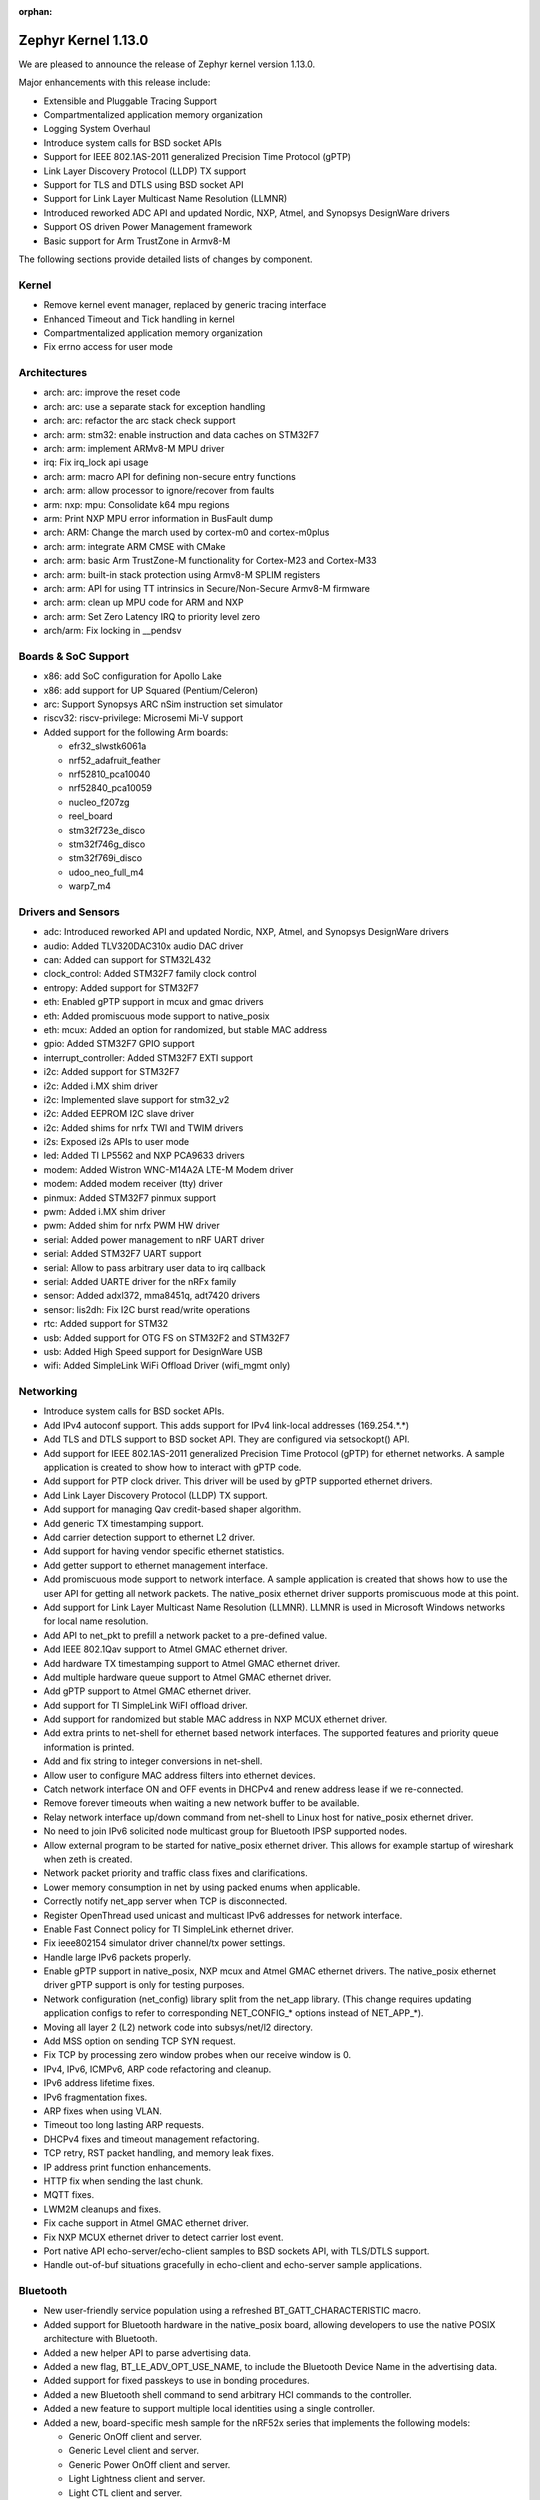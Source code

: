 :orphan:

.. _zephyr_1.13:

Zephyr Kernel 1.13.0
####################

We are pleased to announce the release of Zephyr kernel version 1.13.0.

Major enhancements with this release include:

* Extensible and Pluggable Tracing Support
* Compartmentalized application memory organization
* Logging System Overhaul
* Introduce system calls for BSD socket APIs
* Support for IEEE 802.1AS-2011 generalized Precision Time Protocol (gPTP)
* Link Layer Discovery Protocol (LLDP) TX support
* Support for TLS and DTLS using BSD socket API
* Support for Link Layer Multicast Name Resolution (LLMNR)
* Introduced reworked ADC API and updated Nordic, NXP, Atmel, and
  Synopsys DesignWare drivers
* Support OS driven Power Management framework
* Basic support for Arm TrustZone in Armv8-M

The following sections provide detailed lists of changes by component.

Kernel
******

* Remove kernel event manager, replaced by generic tracing interface
* Enhanced Timeout and Tick handling in kernel
* Compartmentalized application memory organization
* Fix errno access for user mode

Architectures
*************

* arch: arc: improve the reset code
* arch: arc: use a separate stack for exception handling
* arch: arc: refactor the arc stack check support
* arch: arm: stm32: enable instruction and data caches on STM32F7
* arch: arm: implement ARMv8-M MPU driver
* irq: Fix irq_lock api usage
* arch: arm: macro API for defining non-secure entry functions
* arch: arm: allow processor to ignore/recover from faults
* arm: nxp: mpu: Consolidate k64 mpu regions
* arm: Print NXP MPU error information in BusFault dump
* arch: ARM: Change the march used by cortex-m0 and cortex-m0plus
* arch: arm: integrate ARM CMSE with CMake
* arch: arm: basic Arm TrustZone-M functionality for Cortex-M23 and Cortex-M33
* arch: arm: built-in stack protection using Armv8-M SPLIM registers
* arch: arm: API for using TT intrinsics in Secure/Non-Secure Armv8-M firmware
* arch: arm: clean up MPU code for ARM and NXP
* arch: arm: Set Zero Latency IRQ to priority level zero
* arch/arm: Fix locking in __pendsv

Boards & SoC Support
********************

* x86: add SoC configuration for Apollo Lake
* x86: add support for UP Squared (Pentium/Celeron)
* arc: Support Synopsys ARC nSim instruction set simulator
* riscv32: riscv-privilege: Microsemi Mi-V support
* Added support for the following Arm boards:

  * efr32_slwstk6061a
  * nrf52_adafruit_feather
  * nrf52810_pca10040
  * nrf52840_pca10059
  * nucleo_f207zg
  * reel_board
  * stm32f723e_disco
  * stm32f746g_disco
  * stm32f769i_disco
  * udoo_neo_full_m4
  * warp7_m4

Drivers and Sensors
*******************

* adc: Introduced reworked API and updated Nordic, NXP, Atmel, and
  Synopsys DesignWare drivers
* audio: Added TLV320DAC310x audio DAC driver
* can: Added can support for STM32L432
* clock_control: Added STM32F7 family clock control
* entropy: Added support for STM32F7
* eth: Enabled gPTP support in mcux and gmac drivers
* eth: Added promiscuous mode support to native_posix
* eth: mcux: Added an option for randomized, but stable MAC address
* gpio: Added STM32F7 GPIO support
* interrupt_controller: Added STM32F7 EXTI support
* i2c: Added support for STM32F7
* i2c: Added i.MX shim driver
* i2c: Implemented slave support for stm32_v2
* i2c: Added EEPROM I2C slave driver
* i2c: Added shims for nrfx TWI and TWIM drivers
* i2s: Exposed i2s APIs to user mode
* led: Added TI LP5562 and NXP PCA9633 drivers
* modem: Added Wistron WNC-M14A2A LTE-M Modem driver
* modem: Added modem receiver (tty) driver
* pinmux: Added STM32F7 pinmux support
* pwm: Added i.MX shim driver
* pwm: Added shim for nrfx PWM HW driver
* serial: Added power management to nRF UART driver
* serial: Added STM32F7 UART support
* serial: Allow to pass arbitrary user data to irq callback
* serial: Added UARTE driver for the nRFx family
* sensor: Added adxl372, mma8451q, adt7420 drivers
* sensor: lis2dh: Fix I2C burst read/write operations
* rtc: Added support for STM32
* usb: Added support for OTG FS on STM32F2 and STM32F7
* usb: Added High Speed support for DesignWare USB
* wifi: Added SimpleLink WiFi Offload Driver (wifi_mgmt only)

Networking
**********

* Introduce system calls for BSD socket APIs.
* Add IPv4 autoconf support. This adds support for IPv4 link-local addresses
  (169.254.*.*)
* Add TLS and DTLS support to BSD socket API. They are configured via
  setsockopt() API.
* Add support for IEEE 802.1AS-2011 generalized Precision Time Protocol (gPTP)
  for ethernet networks. A sample application is created to show how to interact
  with gPTP code.
* Add support for PTP clock driver. This driver will be used by gPTP supported
  ethernet drivers.
* Add Link Layer Discovery Protocol (LLDP) TX support.
* Add support for managing Qav credit-based shaper algorithm.
* Add generic TX timestamping support.
* Add carrier detection support to ethernet L2 driver.
* Add support for having vendor specific ethernet statistics.
* Add getter support to ethernet management interface.
* Add promiscuous mode support to network interface. A sample application is
  created that shows how to use the user API for getting all network packets.
  The native_posix ethernet driver supports promiscuous mode at this point.
* Add support for Link Layer Multicast Name Resolution (LLMNR). LLMNR is used in
  Microsoft Windows networks for local name resolution.
* Add API to net_pkt to prefill a network packet to a pre-defined value.
* Add IEEE 802.1Qav support to Atmel GMAC ethernet driver.
* Add hardware TX timestamping support to Atmel GMAC ethernet driver.
* Add multiple hardware queue support to Atmel GMAC ethernet driver.
* Add gPTP support to Atmel GMAC ethernet driver.
* Add support for TI SimpleLink WiFI offload driver.
* Add support for randomized but stable MAC address in NXP MCUX ethernet driver.
* Add extra prints to net-shell for ethernet based network interfaces. The
  supported features and priority queue information is printed.
* Add and fix string to integer conversions in net-shell.
* Allow user to configure MAC address filters into ethernet devices.
* Catch network interface ON and OFF events in DHCPv4 and renew address lease if
  we re-connected.
* Remove forever timeouts when waiting a new network buffer to be available.
* Relay network interface up/down command from net-shell to Linux host for
  native_posix ethernet driver.
* No need to join IPv6 solicited node multicast group for Bluetooth IPSP
  supported nodes.
* Allow external program to be started for native_posix ethernet driver. This
  allows for example startup of wireshark when zeth is created.
* Network packet priority and traffic class fixes and clarifications.
* Lower memory consumption in net by using packed enums when applicable.
* Correctly notify net_app server when TCP is disconnected.
* Register OpenThread used unicast and multicast IPv6 addresses for network
  interface.
* Enable Fast Connect policy for TI SimpleLink ethernet driver.
* Fix ieee802154 simulator driver channel/tx power settings.
* Handle large IPv6 packets properly.
* Enable gPTP support in native_posix, NXP mcux and Atmel GMAC ethernet drivers.
  The native_posix ethernet driver gPTP support is only for testing purposes.
* Network configuration (net_config) library split from the net_app library.
  (This change requires updating application configs to refer to corresponding
  NET_CONFIG_* options instead of NET_APP_*).
* Moving all layer 2 (L2) network code into subsys/net/l2 directory.
* Add MSS option on sending TCP SYN request.
* Fix TCP by processing zero window probes when our receive window is 0.
* IPv4, IPv6, ICMPv6, ARP code refactoring and cleanup.
* IPv6 address lifetime fixes.
* IPv6 fragmentation fixes.
* ARP fixes when using VLAN.
* Timeout too long lasting ARP requests.
* DHCPv4 fixes and timeout management refactoring.
* TCP retry, RST packet handling, and memory leak fixes.
* IP address print function enhancements.
* HTTP fix when sending the last chunk.
* MQTT fixes.
* LWM2M cleanups and fixes.
* Fix cache support in Atmel GMAC ethernet driver.
* Fix NXP MCUX ethernet driver to detect carrier lost event.
* Port native API echo-server/echo-client samples to BSD sockets API, with
  TLS/DTLS support.
* Handle out-of-buf situations gracefully in echo-client and echo-server sample
  applications.

Bluetooth
*********

* New user-friendly service population using a refreshed BT_GATT_CHARACTERISTIC
  macro.
* Added support for Bluetooth hardware in the native_posix board, allowing
  developers to use the native POSIX architecture with Bluetooth.
* Added a new helper API to parse advertising data.
* Added a new flag, BT_LE_ADV_OPT_USE_NAME, to include the Bluetooth Device
  Name in the advertising data.
* Added support for fixed passkeys to use in bonding procedures.
* Added a new Bluetooth shell command to send arbitrary HCI commands to the
  controller.
* Added a new feature to support multiple local identities using a single
  controller.
* Added a new, board-specific mesh sample for the nRF52x series that
  implements the following models:

  - Generic OnOff client and server.
  - Generic Level client and server.
  - Generic Power OnOff client and server.
  - Light Lightness client and server.
  - Light CTL client and server.
  - Vendor Model.
* Controller: Added a TX Power Kconfig option.
* Controller: Use the newly available nrfx utility functions to access the
  nRF5x hardware.
* Controller: Multiple bug fixes.
* Controller: Added support for the nRF52810 SoC from Nordic Semiconductor.
* New HCI driver quirks API to support controllers that need uncommon reset
  sequences.
* Host: Multiple bug fixes for GATT and SMP.
* Mesh: Multiple bug fixes.

Build and Infrastructure
************************
* Kconfig: Remove redundant 'default n' properties
* cmake: replace PROJECT_SOURCE_DIR with ZEPHYR_BASE
* Kconfig: Switch to improved globbing statements


Libraries / Subsystems
***********************
* Tracing: Basic support SEGGER systemview
* Logging: Introduce a new logging subsystem
* fs/nvs: Improved nvs for larger blocksizes
* subsys: console: Refactor code to allow per-UART "tty" wrapper


HALs
****
* ext/hal: stm32cube: STM32L4: Enable legacy CAN API
* ext: Import Atmel SAMD20 header files from ASF library
* ext: gecko: Add Silabs Gecko SDK for EFR32FG1P SoCs
* drivers: add i.MX I2C driver shim
* hal: stm32f2x: Add HAL for the STM32F2x series
* ext: stm32cube: update stm32l4xx cube version
* ext: stm32cube: update stm32f7xx cube version
* ext: stm32cube: update stm32f4xx cube version
* ext: stm32cube: update stm32f3xx cube version
* ext: stm32cube: update stm32f1xx cube version
* ext: hal: nordic: Update nrfx to version 1.1.0
* net: drivers: wifi: SimpleLink WiFi Offload Driver (wifi_mgmt only)
* ext/hal/nxp/imx: Import the nxp imx6 freertos bsp

Documentation
*************
* Simplified and more maintainable theme applied to documentation.
  Latest and previous four releases regenerated and published to
  https://docs.zephyrproject.org
* Updated contributing guidelines
* General organization cleanup and spell check on docs including content
  generated from Kconfig files and doxygen API comments.
* General improvements to documentation following code,
  implementation changes, and in support of new features, boards, and
  samples.
* Documentation generation now supported on Windows host systems
  (previously only linux doc generation was supported).
* PDF version of documentation can now be created


Tests and Samples
*****************
* Enhanced benchmarks to support userspace
* Improve test coverage for the kernel


Issue Related Items
*******************

These GitHub issues were addressed since the previous 1.12.0 tagged
release:

.. comment  List derived from GitHub Issue query: ...
   * :github:`issuenumber` - issue title

* :github:`9862` - tests/drivers/build_all#test_build_sensors_a_m @ quark_se_c1000_devboard:x86 BUILD failed
* :github:`9857` - tests/cmsis_rtos_v1 - test_signal_events_signalled results in Assertion failure on all targets with PR#9856
* :github:`9840` - doc: potential broken link when referencing latest doc version
* :github:`9833` - Bluetooth Mesh incorrect reference to CONFIG_BT_SETTINGS
* :github:`9788` - update to mbedTLS 2.12.0
* :github:`9786` - arch: xtensa: build failure due to extra #endif
* :github:`9785` - Bluetooth: bt_gatt_service_register() assumes sc delayed work handler is initialized
* :github:`9772` - Test application hangs without any console output on x86/ARC based boards @arduino_101:arc
* :github:`9768` - [Coverity CID :187902] Memory - illegal accesses in /subsys/net/ip/ipv6_fragment.c
* :github:`9766` - [Coverity CID :187904] Integer handling issues in /tests/benchmarks/timing_info/src/semaphore_bench.c
* :github:`9753` - ESP32: Failing to build project
* :github:`9746` - zephyr networking non socket client server, qemu_x86  issue
* :github:`9744` - tests/kernel/mbox/mbox_usage/testcase.yaml#kernel.mailbox crashes on ESP32
* :github:`9727` - Bluetooth: IPSP Sample Doc no match for new path
* :github:`9723` - tests/drivers/adc/adc_api/ fails on sam_e70_xplained
* :github:`9718` - The test suite test_spi (spi_loopback) when built and run on the nrf52832_pca10040 board
* :github:`9701` - Suggestion: Turn warnings into errors in extract_dts_includes.py
* :github:`9689` - Multiple tests are failing on sam_e70_xplained once the cache is enabled
* :github:`9684` - tests/posix/ fails on sam_e70_xplained
* :github:`9683` - Multiple testcases in tests/kernel/mem_protect/mem_protect, tests/kernel/alert, tests/kernel/mem_pool test fails on sam_e70_xplained due to commit c090776
* :github:`9682` - tests/kernel/init: kernel.common.init.verify_bootdelay fails on sam_e70_xplained
* :github:`9680` - tests/mem_slab/mslab, tests/mem_slab/mslab_api and tests/mem_slab/mslab_threadsafe tests are crashing on sam_e70_xplained
* :github:`9677` - tests:cmsis_rtos_v1: test_mutex crashes with bus fault on sam_e70_xplained
* :github:`9676` - benchmark.timing.userspace not working on nrf52840 with v1.13.0-rc1
* :github:`9671` - Zephyr with WNC-M14A2A not compiling
* :github:`9670` - Bluetooth: Mesh: Persistent Storage: AppKey not restored
* :github:`9667` - LwM2M: Writeable parameter /3311/0/5850 doesn't persist write
* :github:`9665` - tests/drivers/watchdog/wdt_basic_api crashes on Quark D2k / SE and ESP32
* :github:`9664` - tests/kernel/threads/thread_apis/kernel.threads.user_mode crases on QEMU-x86
* :github:`9652` - gen_isr_table@mimxrt1050_evk runs failure on R1.13_RC1.
* :github:`9649` - readme of LPCxpresso54114_mo core needs update for R1.13
* :github:`9646` - sanitycheck: crashes after test execution summary report are not caught
* :github:`9644` - [Coverity CID :187817] Error handling issues in /tests/benchmarks/timing_info/src/msg_passing_bench.c
* :github:`9643` - [Coverity CID :187818] Error handling issues in /tests/benchmarks/timing_info/src/msg_passing_bench.c
* :github:`9642` - [Coverity CID :187819] Memory - illegal accesses in /subsys/logging/log_msg.c
* :github:`9641` - [Coverity CID :187820] Memory - illegal accesses in /subsys/bluetooth/host/hci_core.c
* :github:`9640` - [Coverity CID :187821] Memory - illegal accesses in /subsys/bluetooth/host/hci_core.c
* :github:`9639` - [Coverity CID :187822] Null pointer dereferences in /subsys/net/ip/tcp.c
* :github:`9638` - [Coverity CID :187823] Memory - corruptions in /samples/net/coap_server/src/coap-server.c
* :github:`9637` - [Coverity CID :187824] Integer handling issues in /lib/cmsis_rtos_v1/cmsis_thread.c
* :github:`9636` - [Coverity CID :187825] Error handling issues in /subsys/net/ip/udp.c
* :github:`9635` - [Coverity CID :187826] Error handling issues in /tests/benchmarks/timing_info/src/msg_passing_bench.c
* :github:`9634` - [Coverity CID :187827] Null pointer dereferences in /subsys/logging/log_msg.c
* :github:`9633` - [Coverity CID :187828] Error handling issues in /tests/benchmarks/timing_info/src/msg_passing_bench.c
* :github:`9630` - STM32L4: something wrong with GPIO interrupts
* :github:`9623` - tests/net/lib/tls_credentials/ crashed on sam_e70_xplained and frdm_k64f
* :github:`9622` - tests/net/mgmt/ crashed on sam_e70_xplained
* :github:`9621` - tests/net/promiscuous crashed on sam_e70_xplained
* :github:`9619` - tests/net/socket/getaddrinfo/ - crashes on sam_e70_xplained and  frdm_k64f
* :github:`9618` - tests/net/udp/ - MPU fault on sam_e70_xplained
* :github:`9617` - tests/net/websocket/ - passed on QEMUx86 but the target crashed after that
* :github:`9614` - tests/net/socket/ faults on sam_e70_xplained and frdm_k64f
* :github:`9611` - tests/kernel/sched/schedule_api/testcase.yaml#kernel.sched.slice_reset fails on nrf52840_pca10056, sam_e70_xplained, nrf52_pca10040
* :github:`9609` - tests/kernel/mem_protect/stack_random: kernel.memory_protection.stack_random fails on emsk7d_v22
* :github:`9598` - tests/power/power_states fail on arduino101:x86
* :github:`9597` - tests/subsys/fs/fat_fs_api assertion fail on arduino101
* :github:`9591` - @hci.h use of magic-number in bluetooth addr struct (Missing define in @bluetooth.h)
* :github:`9580` - peripheral_hids does not remember bonds
* :github:`9575` - Network NULL pointer reference when enable net/dhcpv4 debug
* :github:`9574` - tests/cmsis_rtos_v1 - test_mutex_lock_timeout results in Assertion failure on all targets with PR#9569
* :github:`9561` - Question: Does it support passing the bootloader(mcuboot) parameter to the kernel(zephyr)?
* :github:`9558` - DTC 1.4.7 breaks at least FRDM_K64F builds
* :github:`9537` - ENC28J60 can‘t receive packets properly
* :github:`9536` - console: missing kernel.h include in header
* :github:`9535` - broken callback handling in nrfx gpio driver
* :github:`9530` - Bluetooth/gatt: bt_gatt_notify never return -ENOMEM, undocumented return value.
* :github:`9527` - tests/kernel/sched/schedule_api/testcase.yaml#kernel.sched.unlock_preemptible fails on nrf52840_pca10056, sam_e70_xplained, nrf52_pca10040
* :github:`9523` - tests/kernel/mem_protect/stackprot hangs without any console output on nrf51/52
* :github:`9494` - Nordic nrf52810_pca10040 is missing default bluetooth configuration options
* :github:`9487` - tests/cmsis_rtos_v1 - test_kernel_systick results in Assertion failure on nrf51/52
* :github:`9486` - sanitycheck filter rules does not work
* :github:`9471` - soc: efr32fg1p: hello_world sample app hangs when started by MCUboot
* :github:`9470` - LWM2M: TLV encoding of read result is wrong
* :github:`9468` - tests/kernel/mem_pool/mem_pool_concept/testcase.yaml#kernel.memory_pool fails on nrf52840_pca10056, nrf52_pca10040 and  nrf51_pca10028
* :github:`9466` - tests/kernel/context/testcase.yaml#kernel.common.k_sleep fails on nrf52_pca10040 and nrf52840_pca10056
* :github:`9465` - tests/net/ptp/clock: PTP clock test are failing on FRDM_K64f and same_e70_xplained platforms
* :github:`9462` - [Coverity CID :187670] Integer handling issues in /tests/net/ethernet_mgmt/src/main.c
* :github:`9461` - [Coverity CID :187671] Uninitialized variables in /tests/net/iface/src/main.c
* :github:`9460` - [Coverity CID :187672] Uninitialized variables in /tests/net/iface/src/main.c
* :github:`9459` - tests/posix/timer fails on nRF51/52
* :github:`9452` - Error parsing DTS 'compatible' property list
* :github:`9446` - CI didn't report failure due to ARC_INIT issue
* :github:`9444` - sanitycheck not able to run due to CONFIG_ARC_INIT=n
* :github:`9441` - tests/kernel/gen_isr_table fails on mimxrt1050_evk
* :github:`9413` - tests/cmsis_rtos_v1 - test_signal_events_signalled results in Assertion failure on nrf51/52
* :github:`9402` - samples/drivers/watchdog fails on frdm_k64f
* :github:`9396` - ./loop-socat.sh not running
* :github:`9392` - samples/bluetooth/hci_uart ninja flash - UnicodeDecodeError: 'ascii' codec can't decode byte 0xe2 in position 360: ordinal not in range(128)
* :github:`9389` - ESP32 support: setting env var ESP_DEVICE not working
* :github:`9356` - Test tests/crypto/rand32 hangs on nrf51_pca10028
* :github:`9348` - samples: net: echo_client/echo_server does not work with IPv4 qemu_x86
* :github:`9310` - nRF52_PCA10040: Failing test_slice_reset
* :github:`9297` - [Coverity CID :187318] Error handling issues in /tests/posix/pthread_key/src/pthread_key.c
* :github:`9296` - [Coverity CID :187319] Control flow issues in /subsys/net/lib/sockets/sockets.c
* :github:`9295` - [Coverity CID :187320] Control flow issues in /drivers/ethernet/eth_sam_gmac.c
* :github:`9294` - [Coverity CID :187321] Possible Control flow issues in /samples/net/sockets/big_http_download/src/big_http_download.c
* :github:`9293` - [Coverity CID :187322] Incorrect expression in /tests/posix/pthread_key/src/pthread_key.c
* :github:`9292` - [Coverity CID :187323] Control flow issues in /subsys/net/ip/net_if.c
* :github:`9291` - [Coverity CID :187324] Control flow issues in /subsys/net/lib/sockets/sockets.c
* :github:`9287` - net/dhcpv4: Fix single byte buffer filling madness
* :github:`9273` - k_pipe_alloc_init() api is failing on qemu_x86
* :github:`9270` - cmake: kconfig: menuconfig is not writing zephyr/.config
* :github:`9262` - tests/kernel/mem_protect/userspace.access_other_memdomain fails on sam_e70_xplained and nrf52840_pca10056
* :github:`9238` - Get POSIX board compliant with default configuration guidelines
* :github:`9234` - Get ARC boards compliant with default configuration guidelines
* :github:`9224` - sam_e70_xplained fails to build several tests
* :github:`9221` - calloc memory data is not initialized to zero for MINIMAL_LIBC
* :github:`9198` - Out-of-Tree YAML and DTS support
* :github:`9196` - optimize gen_kobject_list.py
* :github:`9160` - net: openthread: Mesh Local IPv6 is not in zephyr stack
* :github:`9148` - samples/net/http_server: Failed to respond back to CURL command on http Client
* :github:`9135` - Failure : "integer overflow in exp" on Altera-Max 10 platform
* :github:`9134` - Build failure with SAM_e70 platform
* :github:`9131` - samples/net/coaps_server: Failed to send response to coaps_client
* :github:`9128` - doc build fails if no reST reference to file
* :github:`9113` - Enabling various thread options causes failures on cortex-M0 boards
* :github:`9108` - Which board is suit with esidon??
* :github:`9098` - Doc build failure not noticed by CI test system
* :github:`9081` - dynamic thread objects do not have a thread ID assigned
* :github:`9067` - Failed tests: posix.sema and posix_checks on em_starterkit_em7d_v22
* :github:`9061` - sanitycheck not printing QEMU console in some cases
* :github:`9058` - Kconfig default on BT_ACL_RX_COUNT can be 1, but range is 2-64
* :github:`9054` - Build failures with mimxrt1050_evk board
* :github:`9044` - "logging: Remove log.h including in headers limitation" breaks logging
* :github:`9032` - net/sockets/echo_async crashes after several connections (qemu_x86)
* :github:`9028` - STM32 SPI/I2S: LSB bit corrupted for the received data
* :github:`9019` - cmsis Include/ version mismatch
* :github:`9006` - Create driver for the MMA8451Q accelerometer sensor on FRDM-KL25Z
* :github:`9002` - [Coverity CID :187063] Control flow issues in /subsys/net/l2/ethernet/ethernet_mgmt.c
* :github:`9001` - [Coverity CID :187064] Control flow issues in /subsys/bluetooth/host/mesh/cfg_srv.c
* :github:`9000` - [Coverity CID :187065] Memory - corruptions in /subsys/net/l2/ethernet/gptp/gptp_mi.c
* :github:`8998` - [Coverity CID :187068] Memory - illegal accesses in /subsys/bluetooth/host/mesh/cfg_srv.c
* :github:`8997` - [Coverity CID :187069] Memory - illegal accesses in /subsys/logging/log_msg.c
* :github:`8996` - [Coverity CID :187070] Control flow issues in /drivers/bluetooth/hci/spi.c
* :github:`8995` - [Coverity CID :187071] Insecure data handling in /subsys/net/l2/ethernet/gptp/gptp_mi.c
* :github:`8994` - [Coverity CID :187072] Error handling issues in /samples/net/sockets/echo_server/src/udp.c
* :github:`8993` - [Coverity CID :187073] Null pointer dereferences in /subsys/net/ip/utils.c
* :github:`8992` - [Coverity CID :187074] Incorrect expression in /samples/net/traffic_class/src/main.c
* :github:`8991` - [Coverity CID :187075] Memory - corruptions in /subsys/net/l2/ethernet/gptp/gptp_mi.c
* :github:`8990` - [Coverity CID :187077] Memory - corruptions in /samples/net/rpl_border_router/src/http.c
* :github:`8989` - [Coverity CID :187078] Control flow issues in /subsys/net/l2/ethernet/gptp/gptp_md.c
* :github:`8988` - [Coverity CID :187079] Integer handling issues in /subsys/net/l2/ethernet/gptp/gptp.c
* :github:`8987` - [Coverity CID :187080] Control flow issues in /subsys/net/l2/ethernet/gptp/gptp_mi.c
* :github:`8982` - tests/drivers/watchdog/wdt_basic_api results in FATAL EXCEPTION on esp32
* :github:`8977` - CMake Error
* :github:`8976` - nordic: watchdog: Cannot be initialized - circular dependency
* :github:`8968` - The tests/kernel/tickless/tickless_concept fails on nRF5x
* :github:`8963` - tests/net/trickle, utils and icmpv6 hangs on sam_e70_xplained:arm
* :github:`8960` - Tcp connection not connecting
* :github:`8950` - ARM fault dumping code does too much, assumes all faults are fatal, and doesn't work under some configurations
* :github:`8949` - nsim_sem board does not work
* :github:`8933` - doc: build WARNING on windows 7
* :github:`8931` - STM32L4 CAN sample project does not compile
* :github:`8924` - Get rid of -fno-strict-overflow
* :github:`8906` - zsock_getaddrinfo is not reentrant
* :github:`8899` - Failed test: kernel.common.timing.sleep on nrf52 (tests/kernel/sleep/kernel.common.timing)
* :github:`8898` - Failed test: kernel.timer.timer_periodicity on nrf51/nrf52
* :github:`8897` - Failed test: kernel.tickless.tickless_slice on nrf51/nrf52
* :github:`8896` - Failed test: kernel.sched.slice_reset and kernel.sched.slice_scheduling (tests/kernel/sched/schedule_api/kernel.sched) on nrf51/nrf52
* :github:`8895` - Failed test: kernel.common.timing.pending on nrf51_pca10028 and nrf52_pca10040 (tests/kernel/pending/kernel.common.timing)
* :github:`8888` - http client example fails on mimxrt1050_evk
* :github:`8887` - Ping command crash on mimxrt1050_evk
* :github:`8871` - drivers: can: Compiling error due to stm23Cube update
* :github:`8866` - Failed test: net.arp.arp (tests/net/arp) on sam_e70_xplained
* :github:`8865` - Failed test: net.udp.udp (tests/net/udp/)  on sam_e70_xplained
* :github:`8864` - ARM MPU _arch_buffer_validate allowing reads to kernel memory
* :github:`8860` - GATT MTU Callback
* :github:`8849` - Allow application to define its own DTS bindings
* :github:`8833` - OpenThread: Minimal Thread Device (MTD) option is not building
* :github:`8829` - BLE "device name" characteristic of Generic Access Service is read only
* :github:`8820` - wifi_winc1500 driver socket id stored in net_context->user_data may be overwritten at socket layer
* :github:`8815` - Nordic: Directly accessing GPIOTE might create unstable firmware (GPIO, PWM, BLE)
* :github:`8800` - cmake errors with menuconfig
* :github:`8798` - k_cycle_get_32() implementation on nrf series is too slow.
* :github:`8791` - Request supporting OTG_HS port on STM32F4/F7 SoCs
* :github:`8790` - K64F/Kinetis: extract_dts_includes.py warnings when building sample
* :github:`8752` - net: ARP is broken after PR #8608
* :github:`8732` - tests/subsys/usb/bos/ fails randomly
* :github:`8727` - Network stack cleanup: DHCPv4
* :github:`8720` - Network stack cleanup: IPv4
* :github:`8717` - posix:  Memory is not returned to mempool when a pthread complete its execution
* :github:`8715` - buffer-overflow in tests/net/tx_timestamp
* :github:`8713` - add DTS gpio support for NRF51
* :github:`8705` - Out of the box error in samples/subsys/nvs with nRF52-PCA10040
* :github:`8700` - [Coverity CID :186841] Null pointer dereferences in /subsys/usb/usb_descriptor.c
* :github:`8699` - [Coverity CID :186842] Memory - illegal accesses in /drivers/interrupt_controller/plic.c
* :github:`8698` - [Coverity CID :186843] Parse warnings in /tests/kernel/mem_protect/mem_protect/src/mem_domain.c
* :github:`8697` - [Coverity CID :186844] Parse warnings in /tests/net/ieee802154/fragment/src/main.c
* :github:`8696` - [Coverity CID :186845] Parse warnings in /tests/net/ieee802154/l2/src/ieee802154_test.c
* :github:`8695` - [Coverity CID :186846] Null pointer dereferences in /tests/net/ptp/clock/src/main.c
* :github:`8694` - [Coverity CID :186847] Parse warnings in /tests/kernel/mem_protect/mem_protect/src/inherit.c
* :github:`8693` - [Coverity CID :186848] Parse warnings in /tests/kernel/mem_protect/mem_protect/src/mem_domain.c
* :github:`8692` - [Coverity CID :186849] Parse warnings in /tests/kernel/mem_protect/mem_protect/src/mem_domain.c
* :github:`8691` - [Coverity CID :186850] Parse warnings in /tests/kernel/mem_protect/mem_protect/src/mem_domain.c
* :github:`8690` - [Coverity CID :186851] Error handling issues in /tests/bluetooth/mesh/src/microbit.c
* :github:`8689` - [Coverity CID :186852] Parse warnings in /tests/kernel/mem_protect/mem_protect/src/mem_domain.c
* :github:`8669` - fault during my timer testing
* :github:`8668` - net: ARP is broken in master (at least) on STM32
* :github:`8658` - tests/net/trickle fails on FRDM k64f
* :github:`8657` - tests/net/ptp fails on QEMU x86
* :github:`8646` - CONFIG_NET_OFFLOAD defined in subsys/net/l2/, but not referenced there
* :github:`8643` - Add SAADC driver for nRF52
* :github:`8642` - ieee802154 tests fail to build
* :github:`8636` - MCUboot firmware update issue
* :github:`8611` - RT1050EVK: MPU FAULT with Zephyr OS v1.12.0-360-gf3d1b22 using ztest
* :github:`8610` - USB: Setup stage in control transfers
* :github:`8605` - mbedtls_ssl_close_notify was called after DTLS context released
* :github:`8602` - master broken for stm32 ARM boards
* :github:`8600` - Not able to bind the adc device structure for nrf52832 controller
* :github:`8598` - [Coverity CID :186057] - Out of bounds write in samples/net/rpl_border_router/src/coap.c
* :github:`8596` - drivers: dma_cavs: NULL pointer exception when DMA start called after DMA stop
* :github:`8593` - samples/mpu/mem_domain_apis_test/kernel.memory_protection.memory_domains fails to build
* :github:`8587` - ZTEST should support multiple calls to mocked function
* :github:`8584` - ToolchainCapabilityDatabase.cmake:93 error in PR #8579
* :github:`8576` - there have a error in doc
* :github:`8567` - Can't parse json
* :github:`8563` - Compilation warning/error on stm32l4: "__weak" redefined
* :github:`8529` - tests/kernel/common/kernel.common fails for native_posix on Ubuntu 16.04
* :github:`8528` - rpl-mesh-qemu sample, the net inface init failed.
* :github:`8511` - nrf52_blenano2 tmp112 sensor sample build failed - redefined I2C
* :github:`8506` - tests/subsys/fs/fat_fs_api - test_fat_mount results into assertion failure on Arduino_101 - FS init failed (-19)
* :github:`8502` - Compiling for native_posix with newlib is missing various math symbols
* :github:`8501` - I think there is a issue about shell.
* :github:`8470` - Broken Arduino 101 Bluetooth Core flashing
* :github:`8466` - k_sleep on mimxrt1050_evk board broken
* :github:`8464` - sdk_version file missing
* :github:`8462` - non-ASCII / non-UTF-8 files in ext/
* :github:`8452` - ieee802154: csma-ca: random backoff factor looks wrong
* :github:`8444` - "make clean" removes include directory
* :github:`8438` - cmake: Propagation of library specific compile flag
* :github:`8434` - Networking Problems, Size Missmatch 15 vs 13
* :github:`8431` - mqtt: unimplemented MQTT_UNSUBACK in mqtt_parser function in mqtt.c file
* :github:`8424` - HID example broken
* :github:`8416` - [Coverity CID :186580] Uninitialized variables in /drivers/can/stm32_can.c
* :github:`8415` - [Coverity CID :186581] Memory - corruptions in /subsys/bluetooth/host/gatt.c
* :github:`8414` - [Coverity CID :186582] Memory - corruptions in /subsys/bluetooth/host/gatt.c
* :github:`8413` - [Coverity CID :186583] Error handling issues in /samples/net/sockets/dumb_http_server/src/socket_dumb_http.c
* :github:`8393` - ``CONFIG_MULTITHREADING=n`` builds call main() with interrupts locked
* :github:`8391` - nrf52_blenano2 tmp112 sensor sample build failed.
* :github:`8390` - bluetooth: request APIs to notify application that pairing is complete or not
* :github:`8388` - Assigning to promptless symbols should have a better error message
* :github:`8385` - Missing documentation on bt_conn_auth_cb(...)
* :github:`8382` - ESP32: add support for ESP-IDF bootloader
* :github:`8380` - cmake: ninja clean tries to remove include folders
* :github:`8378` - subsys: settings: Idea for a very simple settings system
* :github:`8371` - nRF5: enable UARTE peripheral support
* :github:`8367` - fs: nvs: auto restore FS on writing while power down error.
* :github:`8366` - mcumgr: unable to perform 2nd update
* :github:`8365` - mcumgr: improper response to "image list" command after update.
* :github:`8361` - __ASSERT() triggers with ``CONFIG_MULTITHREADING=n``
* :github:`8358` - Flashing Target Device FAIL
* :github:`8357` - bluetooth: request the capability to change gap device name programmatically
* :github:`8356` - Failed test: kernel.common.bitfield (tests/kernel/common) on Altera Max10
* :github:`8355` - CMake prints a spammy warning about "policy CMP0000"
* :github:`8350` - bluetooth: request BLE stack to support pre-set passkey for pairing
* :github:`8334` - nrf52840.dtsi contains "0x" in device label
* :github:`8329` - qustion: build-system: How to generate a preprocess file
* :github:`8327` - CONFIG_SPI_FLASH_W25QXXDV_MAX_DATA_LEN doesn't work in proj.conf
* :github:`8322` - LwM2M: Occasional registration updates fail with 4.4 error
* :github:`8313` - Enable hardware stack checking for ARC em_starterkit_em7d (Secure mode)
* :github:`8311` - tests/benchmarks/sys_kernel fails on frdm_k64f, sam_e70
* :github:`8309` - lpcxpresso54114_m4: when i configed system clock from 48M to 96M the target can't work.
* :github:`8302` - Failed test: peripheral.adc.adc on quark_se
* :github:`8300` - Failed test: kernel.memory_protection.userspace.access_after_revoke (in tests/kernel/mem_protect/userspace)
* :github:`8299` - Failed test: kernel.memory_pool.mpool_alloc_free_isr (in tests/kernel/mem_pool/mem_pool_api)
* :github:`8298` - Failed test: kernel.alert.isr_alert_consumed (in tests/kernel/alert/) on quark_se_c1000_ss
* :github:`8293` - ARM: MPU faults should indicate faulting memory address
* :github:`8292` - Rework ARC exception stack
* :github:`8287` - LwM2M: Cancelling an observation doesn't work
* :github:`8286` - LwM2M: Observe of not allowed value still creates observer
* :github:`8284` - Documentation build on Windows
* :github:`8283` - Failed test: kernel.mailbox.msg_receiver_unlimited (tests/kernel/mbox/mbox_usage/) on ESP32
* :github:`8262` - [Bluetooth] MPU FAULT on sdu_recv
* :github:`8255` - [RFC] Add support for system suspend/resume handling from kernel
* :github:`8252` - GPIO interrupt only called once on nRF52832
* :github:`8240` - ESP32: update to recent ESP-IDF
* :github:`8235` - nxp_lpc54102: how to add lpc54102 support?
* :github:`8231` - GATT Macro Confusion
* :github:`8226` - drivers: can: stm32_can: various issues
* :github:`8225` - Error mbedtls_pk_verify MBEDTLS_ERR_RSA_VERIFY_FAILED
* :github:`8215` - Update watchdog driver sample to new API
* :github:`8210` - Always rebuilding even though there are no changes.
* :github:`8206` - Stray files in libapp.a
* :github:`8203` - Implement system calls for the new socket APIs
* :github:`8199` - Tests: Crypto: rand32 faults on nrf51_pca10028 and nrf52_pca10040
* :github:`8188` - net: TCP: FIN packets aren't queued for retransmission, loss leads to TCP timeout on peer's side
* :github:`8183` - zsock_getaddrinfo() is not reentrant
* :github:`8173` - Driver tests failing with an assertion on frdm_k64f
* :github:`8138` - Unsatisfactory kernel benchmark results on SAM E-70 Xplained
* :github:`8128` - scheduler: threads using k_sleep can be _swap()'d back too early
* :github:`8125` - About BMI160 reading issue.
* :github:`8090` - tests/sched/schedule_api fails to build on EMSK7d
* :github:`8041` - arm: NXP MPU does not report faulting address for Stacking Errors
* :github:`8039` - tests/shell failing on Arduino 101 / Quark SE arc
* :github:`8026` - Verify TLS server side operation
* :github:`8019` - ARP: should drop any packet pended when timeout
* :github:`8013` - Open-AMP：power on can not communicate
* :github:`7999` - HCI UART with Linux host cannot connect to nrf52 6lowpan peripheral
* :github:`7978` - SSE and SSE_FP_MATH are set on frdm_k64f, which doesn't have it, triggering Kconfig warnings
* :github:`7977` - ARC_INIT is set on boards that don't have it, triggering Kconfig warnings
* :github:`7966` - Move k_thread_foreach() tests to tests/kernel/threads
* :github:`7924` - mcu_mgmt: Memory corruption (cborattr suspected) - test case with smp_svr
* :github:`7906` - tests/benchmarks/sys_kernel fails on Arduino Due
* :github:`7884` - tests/power/power_states never completes on Arduino 101's arc core
* :github:`7882` - tests/dfu/mcuboot.test_bank_erase fails on nrf52840_pca10056
* :github:`7869` - Improve Zero Latency IRQ on ARM
* :github:`7848` - CONFIG_BMM150_SET_ATTR not defined (and now removed), giving dead code
* :github:`7800` - ext/lib/mgmt/mcumgr/cmd/log_mgmt/Kconfig references MDLOG, but MDLOG doesn't exist
* :github:`7758` - sanitycheck error with --coverage
* :github:`7705` - nxp_kinetis/k6x boot MPU regions are configured incorrectly
* :github:`7703` - NUM_KERNEL_OBJECT_FILES is too small
* :github:`7685` - API for 802.1Qav parameters configuration
* :github:`7678` - Unstable ping RTT with ethernet ipv4 networking
* :github:`7658` - [RFC] net: Split off net_app_settings lib to a separate directory under subsys/net/lib/
* :github:`7596` - API to communicate list of MAC addresses to the Ethernet controller
* :github:`7595` - Promiscuous mode and receiving all packets at applications level
* :github:`7571` - IP stack can't recover from a packet overload
* :github:`7570` - usb: update bcdUSB to 2.00
* :github:`7553` - DHCP client does not notice missing link
* :github:`7509` - [Coverity CID :185398] Memory - corruptions in /samples/net/mbedtls_sslclient/src/mini_client.c
* :github:`7502` - samples/mbedtls_sslclient: Discards TLS records, handshake does not work
* :github:`7473` - Bluetooth: Support for multiple local identity addresses
* :github:`7423` - samples: net: echo_client: sample runs failed with prj_qemu_x86_tls.conf configuration file
* :github:`7384` - ARM MPU region configuration possibly out of bounds
* :github:`7372` - Create socket options for certificates and ciphers
* :github:`7371` - Move TLS connection data out from net_context
* :github:`7370` - Add Kconfig options to handle certificates and ciphers.
* :github:`7367` - Doxygen warnings about device.h macros
* :github:`7314` - Generate SPDX TagValue document as part of 1.13 release
* :github:`7310` - Provide signed Zephyr releases
* :github:`7243` - BLE DTM ll_test does not set correct TXPower
* :github:`7230` - The guidelines for whether something should be in DTS or Kconfig are too vague
* :github:`7173` - Difference between the ZEPHYR_BASE and PROJECT_SOURCE_DIR CMake variables is unclear
* :github:`7145` - Configuration file for Cross Toolchain on macOS
* :github:`7112` - ARMv8-M: API for checking permissions using ARMv8-M TT intrinsics
* :github:`7106` - tests: obj_tracing: Test fails on ESP32, semaphore count is more than what is created in the application
* :github:`7042` - Ethernet network management interface additions for MAC filtering
* :github:`6982` - STM32F746G DISCOVERY board support
* :github:`6981` - STM32F7 series MCUs support
* :github:`6866` - build: requirements: No module named yaml and elftools
* :github:`6846` - need console subsystem abstraction for console syscalls
* :github:`6785` - Fail to compile when OT l2 debug is enabled.
* :github:`6778` - Push latest docs down into a "latest" folder
* :github:`6775` - Simplify left nav index on technical docs
* :github:`6749` - kconfig: The error message is misleading when values are out-of-range
* :github:`6730` - ARMv8-M: internal low-level (TrustZone) API & implementation for configuring IRQ target
* :github:`6727` - k_mem_pool crash with larger values of n_max
* :github:`6681` - [Coverity CID: 183051] Error handling issues in /tests/benchmarks/app_kernel/src/memmap_b.c
* :github:`6678` - [Coverity CID: 183054] Memory - corruptions in /tests/lib/c_lib/src/main.c
* :github:`6676` - [Coverity CID: 183056] Memory - corruptions in /tests/kernel/common/src/atomic.c
* :github:`6673` - [Coverity CID: 183059] Memory - corruptions in /samples/net/mbedtls_dtlsclient/src/dtls_client.c
* :github:`6593` - Allow configuring the USB serial number string in runtime
* :github:`6533` - 1.12 Release Checklist
* :github:`6522` - Should have a "dumb" O(N) scheduler
* :github:`6514` - samples/drivers/i2c_fujitsu_fram: Data comparison on data written and data read fails randomly
* :github:`6399` - How to using the PPI chanels from 20-31 in Nrf5 chip?
* :github:`6373` - ARMv8-M: Implement stack limit checking for Secure/Non-secure stack pointers
* :github:`6188` - doc: Merge non-apache contributing into CONTRIBUTING
* :github:`6132` - [RFC] Restructuring and cleanup of mbedTLS configurations
* :github:`5980` - NRF5 I2C standard speed 250kHz
* :github:`5939` - NRF5 I2C (TWI) driver
* :github:`5900` - net: Prototype a TLS convenience API based on sockets
* :github:`5896` - Accidentally using MSYS's python from native windows leads to obscure error messages
* :github:`5833` - Script to import mcux sdk
* :github:`5733` - single threaded applications fail when asserts are enabled
* :github:`5732` - sanitycheck fails with gcc 7 as the host compiler
* :github:`5725` - Ninja: Running sanitycheck has byproducts outside of sanity-out
* :github:`5723` - cmake: Accept CONFIG_XX overrides from command line
* :github:`5524` - reorg documentation structure on website (docs.zephyrproject.org)
* :github:`5445` - Shadowed declarations in bluetooth stack
* :github:`5371` - [Coverity CID: 180698] Null pointer dereferences in /tests/bluetooth/tester/src/gatt.c
* :github:`5366` - Document zephyr-app-commands usage
* :github:`5357` - CII Badge: Generate list of externally maintained dependencies
* :github:`5153` - [RFC] Discussion of "cmake" vs "make" variables, aka "build environment" vs "work environment" setup
* :github:`5132` - Soft real-time "tasklets" in kernel
* :github:`4963` - Convert NIOS2 boards to device tree
* :github:`4957` - Add build targets for each explicit debug/flash option
* :github:`4883` - Should command line examples be "cut and paste" ready?
* :github:`4829` - device tree: gpio
* :github:`4767` - USB: assign endpoints at runtime
* :github:`4762` - [nrf][power][Sample] nrf52 exits from Low Power Mode immedately
* :github:`4590` - [CID: 178238] Parse warnings in samples/mpu/mem_domain_apis_test/src/main.c
* :github:`4283` - kconfig warning are being ignored by sanitycheck
* :github:`4060` - net: NET_CONTEXT_SYNC_RECV relevant
* :github:`4047` - [nrf] nrf GPIO does not have sense configuration value
* :github:`4018` -  zephyr.git/tests/net/mld/testcase.yaml#test  :evalution failed
* :github:`3995` - net tcp retry triggers assert in kernel/sem.c:145
* :github:`3993` - Enabling  Low Power Mode on nordic based platforms(nrf52/51)
* :github:`3980` - Remove adc_enable/adc_disable functions
* :github:`3947` - multiple build failures with XCC toolchain
* :github:`3935` - Bluetooth sample setup docs mentions unknown "btproxy" tool
* :github:`3903` - Static code scan (coverity) issues seen
* :github:`3845` - Enable Sphinx option doc_role='any' for improved reference linking
* :github:`3826` - RISCV32 {__irq_wrapper} exception handling error under compressed instruction mode?
* :github:`3770` - mbedtls build error when CONFIG_DEBUG=y
* :github:`3754` - Support static BT MAC address
* :github:`3666` - schedule_api test uses zassert without cleaning up properly
* :github:`3631` - program text should be in its own memory region
* :github:`3602` - power_mgr and power_states: need build option to keep the app exiting in "active" state
* :github:`3583` - NUCLEO-L073RZ/NUCLEO-L053R8 Dev Board Support
* :github:`3458` - Port Zephyr to Silabs EFM32ZG-STK3200
* :github:`3395` - Provide a sample app that demonstrates VLANs
* :github:`3394` - Support basic VLAN tags
* :github:`3393` - VLAN: Expose through virtual network interfaces
* :github:`3377` - Missing le_param_updated callback when conn param update request fails
* :github:`3363` - Missing board documentation for nios2/qemu_nois2
* :github:`3354` - Missing board documentation for x86/se_c1000_devboard
* :github:`3263` - improve Galileo flashing process
* :github:`3233` - LLDP Transmitting Agent
* :github:`3222` - No negative response if remote enabled encryption too soon
* :github:`3221` - re-pairing with no-bond legacy pairing results in using all zeros LTK
* :github:`3187` - frdm_k64f: Ethernet networking starts to respond ~10s after boot
* :github:`3173` - k_cpu_atomic_idle failed @ARM
* :github:`3150` - Si1153 Ambient Light Sensor, Proximity, and Gesture detector support
* :github:`3149` - Add support for ADXRS290
* :github:`3073` - Add Atmel SAM family DAC (DACC) driver
* :github:`3071` - Add Atmel SAM family Timer Counter (TC) driver
* :github:`3067` - Support Precision Time Protocol (PTP)
* :github:`3056` - arch-specific inline functions cannot manipulate _kernel
* :github:`3025` - Implement _tsc_read equivalent for NiosII
* :github:`3024` - Implement _tsc_read equivalent for ARM
* :github:`3007` - Provide board documentation for all boards
* :github:`2991` - Enable NXP Cortex-M SoCs with MCUXpresso SDK
* :github:`2975` - add arc nSIM simulator build target
* :github:`2972` - extend sanitycheck to support ARC simulator
* :github:`2956` - I2C Slave Driver
* :github:`2954` - nRF5x interrupt-driven TX UART driver
* :github:`2952` - ADC: ADC fails to work when fetch multiple sequence entries
* :github:`2934` - Ecosystem and Tool Support
* :github:`2879` - ARC: Interrupt latency too large
* :github:`2645` - create DRAM_BASE_ADDRESS and SIZE config parameters
* :github:`2623` - nRF52 UART behaviour sensitive to timing of baud rate initialization.
* :github:`2568` - Have the kernel give the leftover memory to the IP stack
* :github:`2422` - O(1) pend queue support
* :github:`2353` - nRF5x: Refactor gpio_nrf5.c to use the MDK headers
* :github:`1678` - support edge/pulse interrupts on ARC
* :github:`1662` - Problem sourcing the project environment file from zsh
* :github:`1600` - Could you give me BTP upper tester demo which can work on PC
* :github:`1464` - SYS_CLOCK_HW_CYCLES_PER_SEC is missing a default value
